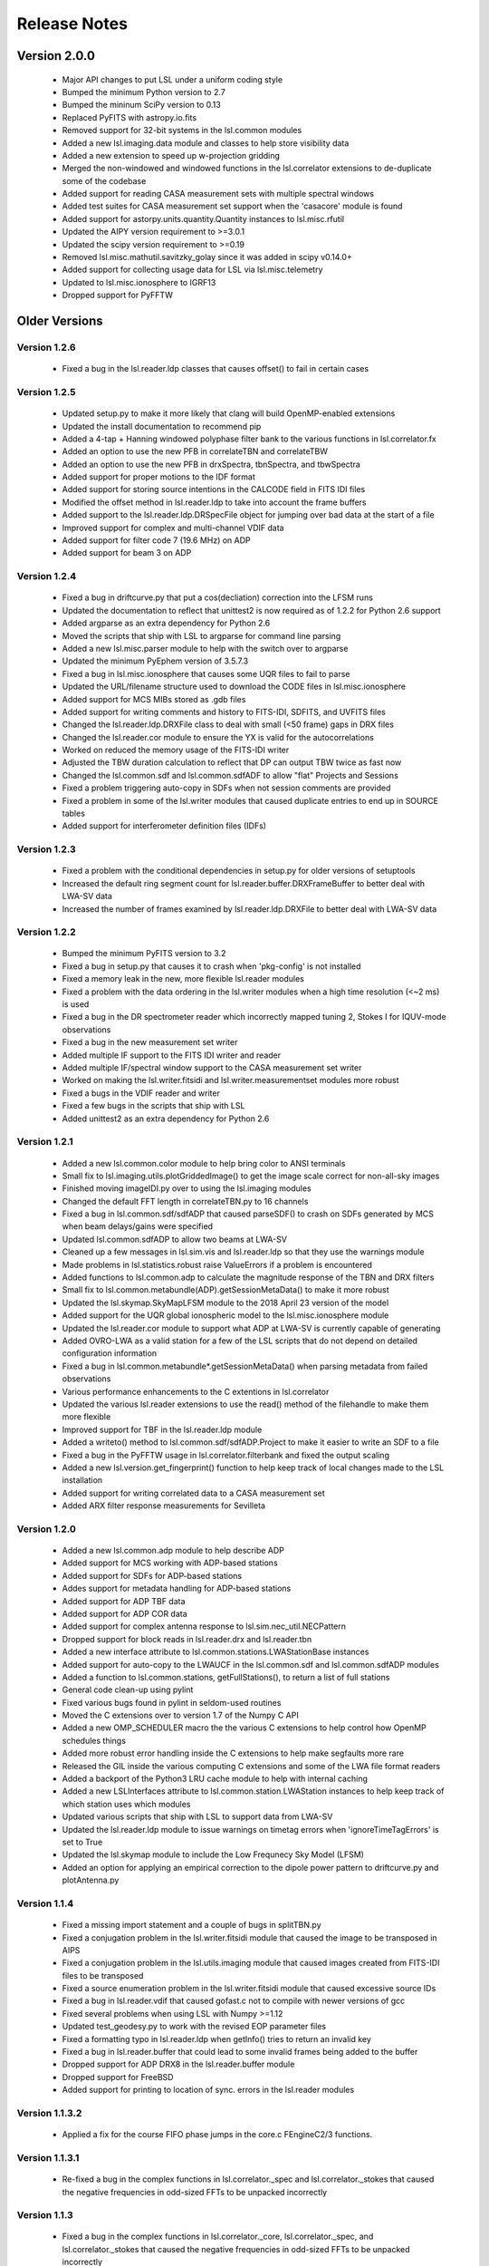 Release Notes
=============

Version 2.0.0
--------------
  * Major API changes to put LSL under a uniform coding style
  * Bumped the minimum Python version to 2.7
  * Bumped the mininum SciPy version to 0.13
  * Replaced PyFITS with astropy.io.fits
  * Removed support for 32-bit systems in the lsl.common modules
  * Added a new lsl.imaging.data module and classes to help store visibility data
  * Added a new extension to speed up w-projection gridding
  * Merged the non-windowed and windowed functions in the lsl.correlator extensions to de-duplicate some of the codebase
  * Added support for reading CASA measurement sets with multiple spectral windows
  * Added test suites for CASA measurement set support when the 'casacore' module is found
  * Added support for astorpy.units.quantity.Quantity instances to lsl.misc.rfutil
  * Updated the AIPY version requirement to >=3.0.1
  * Updated the scipy version requirement to >=0.19
  * Removed lsl.misc.mathutil.savitzky_golay since it was added in scipy v0.14.0+
  * Added support for collecting usage data for LSL via lsl.misc.telemetry
  * Updated to lsl.misc.ionosphere to IGRF13
  * Dropped support for PyFFTW

Older Versions
--------------
Version 1.2.6
++++++++++++++
  * Fixed a bug in the lsl.reader.ldp classes that causes offset() to fail in certain cases

Version 1.2.5
++++++++++++++
  * Updated setup.py to make it more likely that clang will build OpenMP-enabled extensions
  * Updated the install documentation to recommend pip
  * Added a 4-tap + Hanning windowed polyphase filter bank to the various functions in lsl.correlator.fx
  * Added an option to use the new PFB in correlateTBN and correlateTBW
  * Added an option to use the new PFB in drxSpectra, tbnSpectra, and tbwSpectra
  * Added support for proper motions to the IDF format
  * Added support for storing source intentions in the CALCODE field in FITS IDI files
  * Modified the offset method in lsl.reader.ldp to take into account the frame buffers
  * Added support to the lsl.reader.ldp.DRSpecFile object for jumping over bad data at the start of a file
  * Improved support for complex and multi-channel VDIF data
  * Added support for filter code 7 (19.6 MHz) on ADP
  * Added support for beam 3 on ADP

Version 1.2.4
++++++++++++++
  * Fixed a bug in driftcurve.py that put a cos(decliation) correction into the LFSM runs
  * Updated the documentation to reflect that unittest2 is now required as of 1.2.2 for Python 2.6 support
  * Added argparse as an extra dependency for Python 2.6
  * Moved the scripts that ship with LSL to argparse for command line parsing
  * Added a new lsl.misc.parser module to help with the switch over to argparse
  * Updated the minimum PyEphem version of 3.5.7.3
  * Fixed a bug in lsl.misc.ionosphere that causes some UQR files to fail to parse
  * Updated the URL/filename structure used to download the CODE files in lsl.misc.ionosphere
  * Added support for MCS MIBs stored as .gdb files
  * Added support for writing comments and history to FITS-IDI, SDFITS, and UVFITS files
  * Changed the lsl.reader.ldp.DRXFile class to deal with small (<50 frame) gaps in DRX files
  * Changed the lsl.reader.cor module to ensure the YX is valid for the autocorrelations
  * Worked on reduced the memory usage of the FITS-IDI writer
  * Adjusted the TBW duration calculation to reflect that DP can output TBW twice as fast now
  * Changed the lsl.common.sdf and lsl.common.sdfADF to allow "flat" Projects and Sessions
  * Fixed a problem triggering auto-copy in SDFs when not session comments are provided
  * Fixed a problem in some of the lsl.writer modules that caused duplicate entries to end up in SOURCE tables
  * Added support for interferometer definition files (IDFs)

Version 1.2.3
++++++++++++++
  * Fixed a problem with the conditional dependencies in setup.py for older versions of setuptools
  * Increased the default ring segment count for lsl.reader.buffer.DRXFrameBuffer to better deal with LWA-SV data
  * Increased the number of frames examined by lsl.reader.ldp.DRXFile to better deal with LWA-SV data

Version 1.2.2
++++++++++++++
  * Bumped the minimum PyFITS version to 3.2
  * Fixed a bug in setup.py that causes it to crash when 'pkg-config' is not installed
  * Fixed a memory leak in the new, more flexible lsl.reader modules
  * Fixed a problem with the data ordering in the lsl.writer modules when a high time resolution (<~2 ms) is used
  * Fixed a bug in the DR spectrometer reader which incorrectly mapped tuning 2, Stokes I for IQUV-mode observations
  * Fixed a bug in the new measurement set writer
  * Added multiple IF support to the FITS IDI writer and reader
  * Added multiple IF/spectral window support to the CASA measurement set writer
  * Worked on making the lsl.writer.fitsidi and lsl.writer.measurementset modules more robust
  * Fixed a bugs in the VDIF reader and writer
  * Fixed a few bugs in the scripts that ship with LSL
  * Added unittest2 as an extra dependency for Python 2.6

Version 1.2.1
++++++++++++++
  * Added a new lsl.common.color module to help bring color to ANSI terminals
  * Small fix to lsl.imaging.utils.plotGriddedImage() to get the image scale correct for non-all-sky images
  * Finished moving imageIDI.py over to using the lsl.imaging modules
  * Changed the default FFT length in correlateTBN.py to 16 channels
  * Fixed a bug in lsl.common.sdf/sdfADP that caused parseSDF() to crash on SDFs generated by MCS when beam delays/gains were specified
  * Updated lsl.common.sdfADP to allow two beams at LWA-SV
  * Cleaned up a few messages in lsl.sim.vis and lsl.reader.ldp so that they use the warnings module
  * Made problems in lsl.statistics.robust raise ValueErrors if a problem is encountered
  * Added functions to lsl.common.adp to calculate the magnitude response of the TBN and DRX filters
  * Small fix to lsl.common.metabundle(ADP).getSessionMetaData() to make it more robust
  * Updated the lsl.skymap.SkyMapLFSM module to the 2018 April 23 version of the model
  * Added support for the UQR global ionospheric model to the lsl.misc.ionosphere module
  * Updated the lsl.reader.cor module to support what ADP at LWA-SV is currently capable of generating
  * Added OVRO-LWA as a valid station for a few of the LSL scripts that do not depend on detailed configuration information
  * Fixed a bug in lsl.common.metabundle*.getSessionMetaData() when parsing metadata from failed observations
  * Various performance enhancements to the C extentions in lsl.correlator
  * Updated the various lsl.reader extensions to use the read() method of the filehandle to make them more flexible
  * Improved support for TBF in the lsl.reader.ldp module
  * Added a writeto() method to lsl.common.sdf/sdfADP.Project to make it easier to write an SDF to a file
  * Fixed a bug in the PyFFTW usage in lsl.correlator.filterbank and fixed the output scaling
  * Added a new lsl.version.get_fingerprint() function to help keep track of local changes made to the LSL installation
  * Added support for writing correlated data to a CASA measurement set
  * Added ARX filter response measurements for Sevilleta

Version 1.2.0
++++++++++++++
  * Added a new lsl.common.adp module to help describe ADP
  * Added support for MCS working with ADP-based stations
  * Added support for SDFs for ADP-based stations
  * Addes support for metadata handling for ADP-based stations
  * Added support for ADP TBF data
  * Added support for ADP COR data
  * Added support for complex antenna response to lsl.sim.nec_util.NECPattern
  * Dropped support for block reads in lsl.reader.drx and lsl.reader.tbn
  * Added a new interface attribute to lsl.common.stations.LWAStationBase instances
  * Added support for auto-copy to the LWAUCF in the lsl.common.sdf and lsl.common.sdfADP modules
  * Added a function to lsl.common.stations, getFullStations(), to return a list of full stations
  * General code clean-up using pylint
  * Fixed various bugs found in pylint in seldom-used routines
  * Moved the C extensions over to version 1.7 of the Numpy C API
  * Added a new OMP_SCHEDULER macro the the various C extensions to help control how OpenMP schedules things
  * Added more robust error handling inside the C extensions to help make segfaults more rare
  * Released the GIL inside the various computing C extensions and some of the LWA file format readers
  * Added a backport of the Python3 LRU cache module to help with internal caching
  * Added a new LSLInterfaces attribute to lsl.common.station.LWAStation instances to help keep track of which station uses which modules
  * Updated various scripts that ship with LSL to support data from LWA-SV
  * Updated the lsl.reader.ldp module to issue warnings on timetag errors when 'ignoreTimeTagErrors' is set to True
  * Updated the lsl.skymap module to include the Low Frequnecy Sky Model (LFSM)
  * Added an option for applying an empirical correction to the dipole power pattern to driftcurve.py and plotAntenna.py

Version 1.1.4
++++++++++++++
  * Fixed a missing import statement and a couple of bugs in splitTBN.py
  * Fixed a conjugation problem in the lsl.writer.fitsidi module that caused the image to be transposed in AIPS
  * Fixed a conjugation problem in the lsl.utils.imaging module that caused images created from FITS-IDI files to be transposed
  * Fixed a source enumeration problem in the lsl.writer.fitsidi module that caused excessive source IDs
  * Fixed a bug in lsl.reader.vdif that caused gofast.c not to compile with newer versions of gcc
  * Fixed several problems when using LSL with Numpy >=1.12
  * Updated test_geodesy.py to work with the revised EOP parameter files
  * Fixed a formatting typo in lsl.reader.ldp when getInfo() tries to return an invalid key
  * Fixed a bug in lsl.reader.buffer that could lead to some invalid frames being added to the buffer
  * Dropped support for ADP DRX8 in the lsl.reader.buffer module
  * Dropped support for FreeBSD
  * Added support for printing to location of sync. errors in the lsl.reader modules

Version 1.1.3.2
++++++++++++++++
  * Applied a fix for the course FIFO phase jumps in the core.c FEngineC2/3 functions.

Version 1.1.3.1
++++++++++++++++
  * Re-fixed a bug in the complex functions in lsl.correlator._spec and lsl.correlator._stokes that caused the negative frequencies in odd-sized FFTs to be unpacked incorrectly

Version 1.1.3
++++++++++++++
  * Fixed a bug in the complex functions in lsl.correlator._core, lsl.correlator._spec, and lsl.correlator._stokes that caused the negative frequencies in odd-sized FFTs to be unpacked incorrectly
  * Updated the tai-utc.dat file for the upcoming leap second in December 2016
  * Changed the Earth orientation parameters data source to the IERS FTP server

Version 1.1.2
++++++++++++++
  * Fixed a bug in the lsl.reader.ldp.TBWFile class that caused the wrong start time to be returned in some cases
  * Fixed a missing import statement in tbnSpectra.py that caused the script to fail when a metadata tarball as passed in on the command line
  * Updated the lsl.writer.fitsidi module to be more efficient
  * Updated the lsl.writer.uvfits module to be more efficient
  * Updated the lsl.imaging.utils.CorrelatedMS function to work with MeasurementSets stored inside a tarball
  * Small change to lsl.correlator.uvUtils.computeUVW to make it faster for large frequency arrays
  * Added 'memmap' and 'clobber' keywords to the various lsl.writer modules to expose a consistent interface
  * Small fix in imageIDI.py to make it work with CASA MeasurementSets
  * Transitioned to the native C complex type for the various C extensions
  * Added 'memmap' and 'clobber' keywords to the various lsl.writer modules to expose a consistent interface
  * Small fix in imageIDI.py to make it work with CASA MeasurementSets
  * Transitioned to the native C complex type for the various C extensions
  * Added better support VDIF files in the lsl.reader.vdif module
  * Added a ring buffer for VDIF files to the lsl.reader.buffer module
  * Added support for single tuning beam SDFs
  * Fixed a couple of bugs that caused FITS IDI files to have invalid uvw coordinates
  * Added an option to imageIDI.py to show the time in UTC instead of LST
  * Updated the LWA1 SSMIF to the 7 July 2016 version

Version 1.1.1
++++++++++++++
  * Fixed a bug in the lsl.statistics.robust.checkfit function
  * Fixed a few modules that caused problems with automatic recasting in newer versions of NumPy
  * Cleaned up the lsl.misc.dedispersion.delay() function so that it will work with lists of single frequency values
  * Small fix to the lsl.imaging.selfCal module to make it more robust when not all antennas are present
  * Updated the updateLSLSSMIF.py script to use the new LWA1 SSMIF location on the archive
  * Added new ionosphere model sources to the lsl.misc.ionosphere module
  * Changed the disk caching to lsl.misc.ionosphere to store only gzipped files
  * Added options for other model sources to getIonosphericRM.py
  * Fixed a bug in correlateTBW.py/correlateTBN.py that causes the script to usually write out an Extended IDI file
  * Fixed a bug in splitSession.py that caused the script to crash
  * Updated the various FITS-based writers to remove the old PyFITS API that is no longer supported

Version 1.1.0
++++++++++++++
  * Updated the lsl.imaging.deconv module to include a source-based CLEAN method and a forward-modeling/least squares method
  * Added support for phase centers other than zenith to the various functions in lsl.imaging.overlay
  * Added support for determining coordinates for images with phase centers other than zenith to the lsl.imaging.utils module
  * Added a new image analysis module, lsl.imaging.analysis, that allows one to find point sources in a 2-D image
  * Added backward compatibility for older metadata tarball formats to the lsl.common.metabundle module (Ticket #61)
  * Added preliminary support for working with circular polarizations in the correlator (lsl.correlator.fx) and imaging (lsl.imaging.utils) modules
  * Added an option of imageIDI.py to overlay a topocentric graticle rather than a equatorial one
  * Added better support for non-linear polarizations to imageIDI.py
  * Added support for retrieving the file start time in samples to the various lsl.reader.ldp.LDPFileBase sub-classes
  * Removed the lsl.misc.mathutil.robustmean() function in favor of lsl.statistics.robust.mean()
  * Added a function to the lsl.astro module to help deal with correcting a celestial coordinate for nutation
  * Added support for image weighting and tapering with the new lsl.imaging.utils.ImgWPlus class
  * Switched lsl.imaging.utils.buildGriddedImage() over to using the new ImgWPlus class
  * Added a new RadioEarthSatellite class to lsl.sim.vis help with simulating satellites that may be transmitting within the observing band
  * Added the lsl.misc.ionosphere module to help with computing the dispersion and rotation measure of the ionosphere
  * Added a new script, getIonosphericRM.py, that uses the lsl.misc.ionosphere module to estimate the rotation measure during an observation
  * Added a new VDIF reader
  * Improved the speed of the 4-bit TBW, TBN, and DRX reads through look-up tables
  * Improved support for UVFITS files written by AIPS
  * Added multiple integration selection to the various readers in lsl.imaging.utils
  * Added support for phase centers other than zenith in the FITS-IDI writer
  * Made the 'phaseCenter' keyword in lsl.correlator.fx.FXMaster and lsl.correlator.fx.FXStokes more flexible by allowing other data types
  * Switched the various CorrelatedData readers in lsl.imaging.util to only using the metadata for building the station information

Version 1.0.3
++++++++++++++
  * Fixed a bug in the inspectTarball.py script that caused it to crash on TBN/TBW metadata
  * Added fallbacks to lsl.misc.geodesy to use a backup EOP server if the primary is unreachable
  * Fixed a bug in imageIDI.py that caused it to crash if a FITS image is not saved
  * Added a new module, lsl.misc.rfutil, to help with understanding commercial antenna properties
  * Moved the calculateSEFD() function out of lsl.sim.vis and into lsl.misc.rfutil
  * Changed the meaning of the 'ForceGaussian' keyword in lsl.sim.vis.buildSimArray to contain the Gaussian full widths at half maximum in degrees
  * Added Boltzmann's constant to lsl.common.constants
  * Added a 'color' keyword to the various functions in lsl.imaging.overlay to change the color of the overlay
  * Added a 'marker' keyword to the lsl.imaging.overlay.source() to change symbol of the source overlay
  * Added a function to lsl.statistics.robust to help estimate the mode of a data set using the half-sample method
  * Fixed the __all__ declaration in the lsl.writer.sdfits module
  * Fixed a bug in the lsl.common.progress.ProgressBarPlus class that caused the time estimates not to get updated when using __iadd__
  * Fixed a bug in the splitSession.py script that caused it to die on truncated data files (Ticket #60)
  * Fixed a bug in imageIDI.py that assumed that 'xx' was always present in the data
  * Fixed a bug in the lsl.reader.ldp.DRXFile class that caused the tuning frequencies to be reported wrong by getInfo()
  * Changed how the lsl.reader.ldp.*.readFrame() functions interact with the time tag checker
  * Fixed the ranging of phases coming out of the lsl.imaging.selfCal module
  * Added 'axis' and 'dtype' keywords to the various statistical functions in lsl.statistics.robust and lsl.misc.mathutil to make the functions more compatible with their numpy counterparts
  * Added 'boundary' and 'fill_value' keyword to the lsl.misc.dedispersion.incoherent() function to make it clear how the time boundary is handled
  * Added options to the imageIDI.py script to make it easy to change which dipoles are used for imaging
  * Added an option to the correlateTBW/correlateTBN scripts to correlate all dipoles, regardless of status in the SSMIF
  * Fixed a bug in lsl.imaging.utils.CorrelatedData() that makes the IOErrors more transparent
  * Added a deprecation warning to the lsl.misc.mathutil.robustmean() function since it will be removed in 1.1.x
  * Added options to the splitSession script to give better control over the output
  * Added options to the possm script that makes it behave more like imageIDI
  * Fixed a problem in the lsl.imaging.deconv module when computing the positions of RadioFixedBody instances
  * Fixed a bug in the lsl.sim.vis.buildSimArray() function that caused the simulation array date not to match the input if 'jd=None'
  * Fixed a bug in the lsl.sim.vis.buildSimData() function that caused the wrong antenna gain pattern to be applied
  * Fixed a bug in the lsl.imaging.utils module that causes the AntennaArray instances returned by the CorrelatedData readers to be out-of-order in some cases
  * Cleaned up the DR spectrometer reader so that file alignment is not lost when a syncError is raised

Version 1.0.2
++++++++++++++
  * Added documentation for LDP to the Sphinx build system
  * Added a call to close() for the data dictionary used in lsl.sim.vis.buildSimArray
  * Fixed a version number regression in lsl.correlator.fx
  * Added a call to close() for the data dictionary used in lsl.skymap.SkyMapGSM

Version 1.0.1
++++++++++++++
  * Added an option to updateLSLSSMIF.py to update the LWA1 SSMIF using a local file
  * Fixed a build problem on OS X with Python 2.7
  * Added support for using PyFFTW in the lsl.misc.dedispersion module
  * Added support for using PyFFTW in the lsl.correlator.filterbank module
  * Fixed a sign problem in the rewritten lsl.skymap.ProjectedSky class that caused the sky to invert in azimuth
  * Added support for FFTW wisdom
  * Switched the various C extensions over to used the floating point version of FFTW
  * Changed the name of the lsl.stations.LWAStation method for finding the distance and direction to another point on surface of the Earth from 'getPointingAndDirection' to 'getPointingAndDistance'
  * Updated the lsl.misc.gaussparams function to imporve the 2-D fits
  * Removed the requirement for a BANDPASS table in the lsl.imaging.utils.CorrelatedDataIDI class
  * Reworked the lsl.reader.ldp module to provide a more object oriented way to access data files
  * Fixed a packing bug in the lsl.sim.drx.frame2frame function
  * Fixed a bug in lsl.imaging.utils.CorrelatedDataUV that cause getDataSet to always return all data
  * Fixed the baseline ordering in FITS IDI files that use the stand number mapper
  * Updated the FITS IDI reader to use the UVFITS  scheme for determining baseline sets
  * Major overhaul of the lsl.sim.vis module to use a new C-based simulation extension instead of AIPY
  * Fixed a bug in lsl.correlator.fx that caused the number of overlapped FFTs to be calculated incorrectly
  * Fixed a bug in lsl.correlator.fx.FXMaster/FXStokes that caused the last FFT window to be excluded from the integration
  * Removed the lsl.correlator.fx.SpecMasterP function
  * Updated the lsl.imaging.utils module to better deal with sparse FITS IDI/UVFITS files
  * Added support for the new MCS beam-dipole mode via the SDF keyword OBS_BDM
  * Various fixes to the lsl.imaging.deconv module
  * Added a plotting helper function to lsl.imaging.utils
  * Added a new overlay module for images called lsl.imaging.overlay
  * Fixed several bugs in lsl.sim.vis and lsl.imaging.utils related to single-channel data sets
  * Added an option to export the images created to imageIDI.py to a FITS image file
  * Small bugfix to the lsl.writer.tsfits module with regards to processing DRX frames
  * Cleaned up the setup.py script to uses NumPy's internal facilities to identify ATLAS
  * Updated the list of dependencies to include pytz
  * Added the 'iauConvention' keyword to the lsl.misc.beamformer.circularize() function
  * Added a few new convenience functions to the lsl.reader.drspec module
  * Added 'lwavl' as an alias to 'lwa1' in the lsl.common.stations module
  * Added methods to return the response curves of the FEE and Cable to the lsl.common.stations module
  * Fixed a bug in lsl.imaging.utils.CorrelatedData() that caused IOErrors to be get masked

Version 1.0.0
++++++++++++++
  * Added in LWA Development Primitives module (lsl.reader.ldp)
  * Added a function to lsl.misc.beamformer to convert X and Y linear pols. to circular L and R pols
  * Removed the lsl.correlator.visUtils module since it isn't used by any other modules or scripts
  * Switched the lsl.correlator modules over to returned all 'LFFT' channels
  * Replaced the Fermi first point source catalog with the 2-year catalog
  * Dropped libnova in favor of PyEphem for the backend to the lsl.astro module
  * Modified skymap.ProjectedSkyMap to not rely on the lsl.astro_array module
  * Removed the lsl.astro_array module
  * Removed the lsl.libnova module and the associated swig file
  * Updated the documentation to reflect the reduced dependencies
  * Update lsl.common.stations.LWAStation to be a sub-class to ephem.Observer
  * Added a function to lsl.common.stations.Antenna to access information about the impedence mis-match
  * Added an option to the various response functions in lsl.common.stations to return values in dB
  * Switch the information/SSMIF for the north arm site to lwana instead of lwa2 to avoid confusion with the SV site
  * Renamed the lsl.common.stations.LWAStation.getECEFTransform() function to getECITransform() to reflect what is really happening
  * Added a function to lsl.imaging.utils to make it easy to re-phase a data dictionary to a new pointing center
  * Added new functions to the LWAStation class to deal with direction and distance to other stations/points on the Earth
  * Generalized the computeUVW() and computeUVTrack() functions
  * Added a disk-based cache to the lsl.misc.geodesy module to help keep network traffic down
  * Added support for reading and writing UVFITS files
  * Added support for reading CASA measurement sets via pyrap
  * Added a function to rephase a visibility data dictionary to a new pointing center
  * Improved the visibility simulation speed in lsl.sim.vis
  * Added try...except blocks to lsl.common.metabundle to clean up after failed functions
  * Added append() functions to Project and Session in lsl.common.sdf to make it easier to add sessions and observations
  * Added a setSpectrometerMetatag() function to lsl.common.sdf.Session to make setting the metatag easier
  * lsl.common.sdf.Project.render() now calls update() to make sure everything is up-to-date before rendering
  * Added 'verbose' keywords to lsl.imaging.utils.buildGriddedImage() and the lsl.imaging.selfCal functions
  * Added a ASCII busy indicator for long running tasks
  * Added a script to make it easier to update the internal LWA1 SSMIF used by LSL

Version 0.6.6
++++++++++++++
  * Fixed a problem with older NumPy installs not having a close() function
  * Fixed a bug in the splitTBN.py and splitDRX.py scripts when a 'count' is not provided
  * Fixed the try...except blocks in lsl.statistics.kurtosis.getLimits() to catch the appropriate error
  * Improved the end buffering the in lsl.misc.dedispersion.coherent() function
  * Updated the LWA1 SSMIF to the 131031 version
  * Fixed a typo in the help for correlateTBN.py

Version 0.6.5
++++++++++++++
  * Fixed the time remaining computation in lsl.common.progress.ProgressBarPlus
  * Fixed a bug in imageIDI.py that caused the LST not to update on subsequent integrations
  * Added in a call to close() after numpy.load() is used
  * Updated the setup.py script to help deal with clang/OpenMP on OSX
  * Updated the lsl.common.metabundle module to deal with the new _metadata.txt file format
  * Added a method to read in MCS MIB files in the GDBM format
  * Added new functions to lsl.common.metabundle to retrieve the ASP configuration from a new metadata tarball

Version 0.6.4
++++++++++++++
  * Cleaned up the coherent part of the dedispersion module
  * Added a time estimating progress bar to lsl.common.progress
  * Fixed the data scaling in the SoftwareDP _processStreamFilter() function
  * Fixed the integration time stored in the FITS IDI files generated by correlateTBW.py
  * Added validation for the DR spectrometer channels/integration count/mode in an SDF
  * Fixed a couple of typos in the DR spectrometer reader that mixed the I-only and Q-only output modes
  * Fixed the 'fills' normalization in the DR spectrometer reader for the YX-only, YY-only, XX/YY, and XX/XY/YX/YY modes
  * Fixed the axis order in the SDFITS writer

Version 0.6.3
++++++++++++++
  * Fixed a typo. in lsl.imaing.utils.pruneBaselineRange() function
  * Added normalization by the transform length to the lsl.reader._gofast module
  * Added back in the "import lsl; lsl.test()" fixture
  * Updated the plotUVcoverage.py script to work with all 260 stands
  * Fixed the data volume computation for lsl.common.sdf.Stepped observations
  * Updated the imageIDI.py script to work with either correlated TBW or TBN files
  * Reorganized the scripts to better handle metadata and removed the IOC scripts
  * Changed the default values of SESSION_LOG_SCH and SESSION_LOG_EXE in lsl.common.sdf to False
  * Fixed the lsl.common.sdf.Stepped class so that the step lists of independent
  * Added the pointing correction keywords to the binary SSMIF reader
  * Fixed a bug in the calculation of cable delays
  * Fixed the order of the optional SESSION_* keywords in the SDF renderer
  * Updated the SDF parser to better work with SDFs that contain custom beamforming
  * Added convenience functions to the lsl.common.mcs module to help pack delays and gains for custom beamforming SDFs
  * Updated the included LWA1 SSMIF to the March 10, 2013 version
  * Added support for phase offsets to the lsl.sim.vis.scaleData() function
  * Improved the lsl.imaging.selfCal module by added in new methods
  * Fixed the decimation values for the TBN and DRX CIC filters

Version 0.6.2
++++++++++++++
  * Fixed a bug in splitDRX.py that caused the script to die if an --offset was passed in
  * Fixed a bug in lsl.common.mcs that caused binary packed files to be read in incorrectly on 32-bit installs
  * Fixed a bug in lsl.misc.beamformer that caused the beam simulators to fail when running in single-thread mode
  * Added frequency keywords to the integer delay-and-sum beamformer functions
  * Fixed a problem with the beam power pattern measured by lsl.misc.beamformer.intBeamShape
  * Overhaul of the lsl.common.sdf module to address Ticket #40 (OBS_DRX_GAIN problem) and to improve the render
  * Removed jinja2 as a dependency
  * Fixed a bug in lsl.common.sdf dealing with parsing LST times
  * Added the inspectTarball.py script
  * Added an option to the lsl.imaging.utils.CorrelatedData class to only return baselines in a certain uv range
  * Updated the LWA1 SSMIF to the 2013/1/23 version to include the LEDA outriggers

Version 0.6.1
++++++++++++++
  * Added support for DROS metatags in the SESSION_SPC SDF keyword

Version 0.6.0
++++++++++++++
  * Removed the correlator.fx.calcSpectra()/calcSpectrum() functions
  * Removed the lsl.common.warns module
  * Removed the LWAFS-specific modules since they are not needed for the new DROS v2
  * Updated the DR spectrometer reader (lsl.reader.drpsec) for the new DROS v2

Version 0.5.5
++++++++++++++
  * Added in the pointing correction rotation code to lsl.common.mcs as applyPointingCorrecton()
  * Made the visibility simulations consistent with the output of lsl.correlator.fx.FXMaster()
  * Added a new lsl.writer.fitsidi.ExtendedIDI class to deal with more than 255 antennas
  * Updated lsl.imaging.utils to deal with the new ExtendedIDI class
  * Added in the self-calibration routines to lsl.imaging.selfCal
  * Updated the LWA1 and LWA2 SSMIFs
  * Fixed the observatory/instrument specific header values in lsl.writer.fitsidi so that they reflect the different sites
  * Updated lsl.misc.dedispersion.coherent() to deal with the padding better

Version 0.5.4
++++++++++++++
  * Switched over to transparent compression in the lsl.common.metabundle functions
  * Added support for '/' seperated YYYY/MM/DD in lsl.common.sdf.parseTimeString()
  * Removed the 'return' values from the _gofast module import call
  * Various cleanups in the C extentions to remove compile time warnings
  * Tweaked the splitDRX.py script to be more robust
  * Added support for libnova version 0.15.0
  * Improved support for STEPPED observations in lsl.common.sdf
  * Made the TBW read-out duration calculation consistent with the current version of MCS
  * Changed the allowed TBN tuning from 10 to 88 MHz to 5 to 93 MHz
  * Tweaked lsl.common.beamformer.phaseAndSum() to automatically exclude bad stands
  * Removed a testing block from lsl.common.beamformer.intDelayAndSum() which only sums the first 20 antennas

Version 0.5.3
++++++++++++++
  * Changed the DROS spectrometer reader to match the new format
  * Fixed the documentation for the various correlator.fx spectra functions
  * Updated the sphinx documentation to address Ticket #25
  * Added the session splitting script to IOC to address Ticket #24
  * Changed lsl.common.mcs.mjdmpm2datetime() to return naive datetime instances (Ticket #26)
  * Fixed a bug in lsl.common.sdf.Project that causes some observation non-overlaps to be reported as overlaps
  * Fixed a bug in the setup.py script that caused it to crash on systems without pkg-config installed
  * Modified splitDRX.py to cope with DRX data that begins with frames that list a decimation of zero
  * Added support for parsing the OBS_DRX_GAIN and OBS_TBN_GAIN keywords in the SDF parser
  * Cleaned up drxSpectra.py to better deal with files that have a tuning missing at the beginning or where the sample rate changes at the beginning of the file
  * Added a module to lsl.misc to generate autostereograms from 2-D NumPy arrays
  * Fixed a bug in lsl.misc.geodesy related to an exception that is thrown when the URL cannot be reached
  * Added support for parsing LST times at LWA-1 in lsl.common.sdf.parseTimeString()

Version 0.5.2
++++++++++++++
  * Fixed a bug in gatherDebugging.py that caused the script to crash on missing modules
  * Fixed a bug in FEnginep[RC][23] that caused segmentation faults in Python 2.7
  * Made the module path finder a little more robust
  * Updated the LWA1 SSMIF to the May 16, 2012 version to include the latest antenna status codes
  * Added a beamformer to lsl.common.dp.SoftwareDP
  * Changed lsl.common.dp.SoftwareDP.apply() to lsl.commondp.SoftwareDP.applyFilter()
  * Fixed multi-threading in the lsl.common.dp.SoftwareDP class
  * Added a clock offset parameter to the cable model (lsl.common.stations.Cable)
  * Cleaned up the correlateTBW.py scripts
  * Fixed a bug in the correlator integer sample delays
  * Fixed bugs in the lsl.misc.beamformer module related to delays
  * Fixed the URL used by lsl.misc.geodesy.__loadHistoric1992()
  * Added support for FreeBSD
  * Added datetime <-> MJD/MPM conversion functions to lsl.common.mcs
  * Converted lsl.common.progress.ProgressBar to a rotating progress bar

Version 0.5.1
++++++++++++++
  * Added jinja2 to the list of install dependencies
  * Fixed the segfault associated with the DR spectrometer reader
  * Cleaned up how splitDRX.py offsets in a file
  * Removed splitTBW.py since it is no longer needed
  * Fixed a few bugs in the SDF parser dealing the logging keywords
  * Modified lsl.common.metabundle.getSessionDefinition to use the SDF in the tarball rather than generate it from the session and observation specification files
  * Made drxSpectra.py robust against DRX frames with decimation of zero
  * Made the SDF parser more robust against single word names

Version 0.5.0
++++++++++++++
  * Worked on adding better polarization support to correlator.fx and correlator.uvUtils
  * Updated the correlateTBN script to make full polarization support possible
  * Added a crude deconvolution routine that should work with the AIPY ImgW images
  * Worked on adding in support for binary packed SSMIF files in lsl.common.stations
  * Worked on adding in support for binary packed SDM files via a new lsl.common.sdm module
  * Worked on adding in support for the various MCS meta-data tarball file formats
  * Moved the SDF module out of SessionSchedules and into lsl.common
  * Added functions to generate the TBN and DRX filter magnitude response
  * Added versions of the spectra plotters, the correlations, and the stand plotters that use MCS meta-data bundles
  * Added a basic SSMIF file for the north arm site (LWA-2)
  * Added a preliminary module for incoherent dedispersion lsl.misc.dedispersion
  * Added support for spectral kurtosis via lsl.statistics.kurtosis
  * Updated the dependency list
  * Cleaned up the TBN ring buffer using deques and OrderedDicts
  * Added support for reading the TBN tuning word/frequency and gain from a TBN frame
  * Added support for reading the DRX tuning word/frequency from a DRX frame
  * Added support for stepped SDF files that specify the delays and gains to use
  * Added support for ARX board/channel responses via a new common.stations.ARX class
  * Removed the misc.beamformer.fftDelayAndSum functions in favor of phase-and-sum beamforming
  * Fixed a problem on some platforms with Numpy/LSL version determination in gatherDebugging.py
  * Cleared the post-interpreter multiprocessing/logging errors during 'test'
  * Added support for the DR spectrometer output data format
  * Added support for computing Stokes parameters from timeseries data
  * Removed deprecated and unused functions from lsl.correlator.fx
  * Added support for computing Stokes parameters in the FX correlator and fixed the FITS IDI writer to save the data
  * Removed S60 reader/simulator
  * Reworked the SDFITS writer to make it more like the FITS IDI writer

Version 0.4.5
++++++++++++++
  * Tweaked how the averaging in drxSpectra and tbnSpectra is performed
  * Upgraded the lsl.reader.drsu module to work with larger file count LWAFS
  * Added a ls-style script, lsDRSU.py, to list the contents of a DRSU
  * Added a glob-style function to the DRSU module
  * Added an array-geometry correction to the correlator to phase up on zenith
  * Updated the dependency list
  * Added ARX channel mapping information to lsl.common.stations.Antenna instances
  * Added a new versioning system to make it easier to access the LSL version in python
  * Fixed a mapping problem in plotStands.py that mapped by digitizer, not stand
  * Added a gatherDebugging.py script alongside setup.py to help with debugging and installation problems
  * Moved gatherDebugging.py to the script directory to have it installed with LSL
  * Added 'documentation support' for accessing the central frequency of a DRX frame
  * Fixed a RPD_DD mapping problem in lsl.common.stations.parseSSMIF()
  * Fixed a DP1_SLOT parsing problem in lsl.common.stations.parseSSMIF()
  * Updated LWA-1 SSMIF to 12/26/2011 to include calibration information
  * Added the June 30, 2012 leap second into the TAI-UTC file
  * Fixed a problem in cpDRSU.py with the verbose output
  * Cleaned up the 'sfdisk' calls with the DRSU direct-access module
  * Added a BeamAlm class to lsl.sim.vis to help with polarization difference between LWA1 and what is implemented in AIPY


Version 0.4.4.1
++++++++++++++++
  * Fixed the missing cable attenuation parameters in the SSMIF

Version 0.4.4
++++++++++++++
  * Added an id number attribute to lsl.common.stations.FEE objects
  * Updated LWA-1 SSMIF to 2011-08-10 version
  * Added 'keep' option to tbnSpectra.py to only display a certain collection of stands
  * Possibly cleared up a install problem on some systems that prevents testing
  * Fixed various memory leaks in the readers and the direct DRSU access module
  * Added 'documentation support' for accessing the central frequency of a TBN frame
  * Added support for variable noise level in the various lsl.sim.dp functions
  * Worked on improving ATLAS library detection on Redhat-based distributions
  * Improved detection of potential build problems with the DRSU direct-access extension
  * Updated the coordinates of stand #148 to be consistent with the revised LWA-1 survey
  * Fixed the digitizer to board mapping to account for DP2 boards
  * Fixed a bug simulating visibilities that could include sources below the horizon
  * Fixed the '-i' option in gsmnpz2map.py

Version 0.4.3
++++++++++++++
  * Cleaned up the various __init__.py scripts
  * Fixed a few typos in lsl.correlator.uvUtils
  * Fixed a typo in the progress bar caused some decrements to increment
  * Fixed a few typos in lsl.correlator.uvUtils.computeUVTrack
  * Fixed a typo in the _spec.PPSDC2() function that caused it to die
  * Fixed several heinous problems in sim.dp.pointSource()
  * Fixed a bug with indexing in the 4-bit TBW reader
  * Fixed a few sign errors in correlator _core and uvUtils modules
  * Fixed a bug in the correlateTBW script related to antenna indexing
  * Fixed a bug in the FITS IDI writer that caused EOP problems to be fatal

Version 0.4.2
++++++++++++++
  * Fixed tbwSpectra.py to skip over non-TBW frames at the beginning of a TBW file
  * Fixed the common.stations.geo2ecef() conversion function (Ticket #16)
  * Fixed the correlator.fx.FXMaster() function (Ticket #18)
  * Fixed a few type conversion problems in correlator._core (core.c) introduced with the new data types
  * Fixed a frequency units conversion in tbnSpectra.py
  * Improved polarization support in the FITS IDI writer
  * Fixed a sign error in the fractional delay correction of the correlator F engine
  * Improved the speed of the X Engine
  * Fixed a azimuth definition problem in astro_array.c
  * Updated the included SSMIF to the 5/18/2011 version
  * Updated the correlateTBN script to make computing XX and YY products easier
  * Added support for different cable attenuation models supported in MCS0031, v5
  * Added support for the old 20-stand prototype system through lsl.common.stations.prototypeSystem
  * Updated the correlateTBW script to make computing XX and YY products easier
  * Updated SSMIF with new stretch and cable gain coefficients
  * Added support for time-domain blanking via the 'ClipLevel' keyword to various _spec and _core routines

Version 0.4.1
++++++++++++++
  * Fixed a problem with the C readers that manifests itself on 32-bit platforms
  * Modified sphinx to be more independent about version numbers and release notes
  * Added additional PyDict checks to the _gofast module
  * Modified lsl.sim.drx to zero the frame and seconds counts to make the DRX frames ICD compliant
  * Fixed a small bug in lsl.sim.tbw/tbn/drx that caused the seconds counts to be wrong

Version 0.4.0
++++++++++++++
  * Added new robust statistical methods
  * Added Global Sky Model models to skymap
  * Added new smoothing and fitting functions to misc.mathutil
  * Added a progress bar for use with long-running applications
  * Added in new LWA-1 dipole NEC models
  * Re-worked the plotAntenna.py script to use the pre-computed dipole response fits
  * Added support for EXCITATION keywords in misc.nec_util
  * Added new gofast readers for TBW, TBN, and DRX
  * Added better polyphase filter support
  * Fixed initialization problems the various lsl.reader Frame objects
  * Fixed the TBN ring buffer
  * Added support for simulating point sources in TBW and TBN data
  * Moved the tests directory out of lsl proper
  * Added new offset/average options to drxSpectra and tbnSpectra
  * Added new DRSU direct access module for Linux system (experimental)
  * Added documentation for the various C extensions
  * Updated the dependencies list to capture everything needed for the extensions

Version 0.3.4.2
++++++++++++++++
  * Fixed a couple of typos. in the correlator scripts
  * Added more colors to tbwSpectra.py so that all 20 inputs can be plotted
  * Fixed problems with DRX frame attributes
  * Fixed filter code problems in the DRX writer
  * Fixed typo in URL for libnova
  * Added a brief tutorial for DRX data
  * Fixed a problem determining if a TBW chunk has enough samples to FFT

Version 0.3.4.1
++++++++++++++++
  * Fixed various documentation problems

Version 0.3.4
++++++++++++++
  * Added in the new cable attenuation model
  * Re-wrote the TBW reader so that is it ~40% faster
  * Removed unnecessary "import" statements in the TBW, TBN, and DRX readers
  * Fixed slow frame creation by sim.dp on 64-bit systems
  * Added in the new C-based correlator
  * Major re-organization of correlator.fx with regards to windowing functions
  * Switched from 'processing' to 'multiprocessing'
  * Added the possm.py script for each FITS IDI examination
  * Fixed tbwSpectra.py and tbnSpectra.py to accommodated the windowing change
  * Added drxSpectra.py
  * Fixed various problems with the DP data simulator
  * Added in option to cable losses in tbwSpectra.py
  * Fixed a problem in the sim.vis.Antenna class function get_beam_shape
  * Added in a correlator script for TBW
  * Added new beam models for use with AIPY based on SLC0015

Version 0.3.3
++++++++++++++
  * Fixed stand indexing error in uvUtils.cableAttenuation
  * Fixed Mac OS X tbnSpectra.py plotting problem (Ticket #3)
  * Spectra generated by tbwSpectra.py and tbnSpectra.py now agree with IDA v0.1
  * Fixed problems with the frame comparison attributes
  * Re-wrote the TBN reader so that it is ~20% faster
  * Fixed syntax errors in misc.difxconfig
  * Fixed MemoryError problem for some systems with tests.test_vdiff (Ticket #7)
  * Fixed a problem that caused some systems to assume that LSL was zip safe
  * Added new stand mappings that correct the 3/4 pair swaps

Version 0.3.2
++++++++++++++
  * Added new "tutorial" style documentation for various parts of LSL
  * Added scripts tbwSplit.py and tbnSplit.py to split large TBW and TBN files down to more manageable sizes

Version 0.3.1
++++++++++++++
  * Fixed various typos. in correlator.fx, misc.beamformer, and reader.buffer
  * Added "close" function to writer.fitsidi

Version 0.3.0
++++++++++++++
  * New setuptools-based build system
  * New, improved documentation
  * Added post-acquisition beam forming module
  * Added in modules for writing simulated data to the S60, TBW, TBN, and DRX raw data formats
  * Added a module for simulated basic test signals in TBW, TBN, and DRX data
  * Moved the lwa_user script 'astrostatus.py' into the scripts directory
  * Fixed the FITS IDI writer
  * Fixed a couple of bugs dealing with incorrect chunking of data in scripts/tbwSpectra.py and scripts/tbnSpectra.py

Version 0.2.0
++++++++++++++
  * Added in other modules from the lwa_user library developed by NRL

Version 0.1.0
++++++++++++++
  * Initial version
